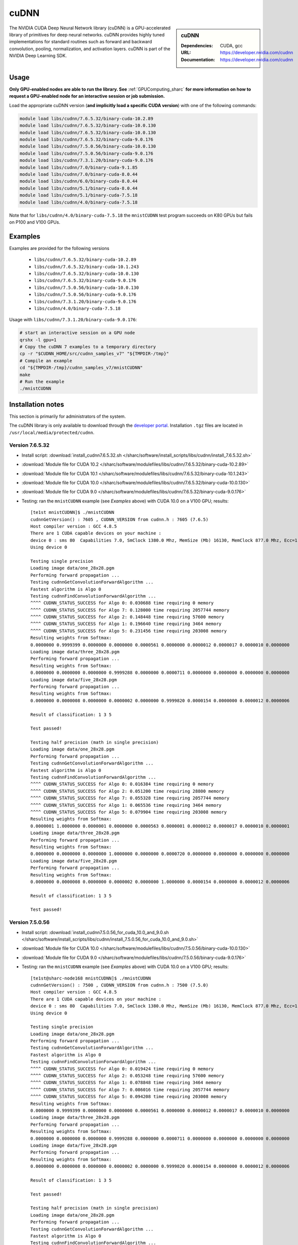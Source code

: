 .. _cudnn_sharc:

cuDNN
=====

.. sidebar:: cuDNN

   :Dependencies: CUDA, gcc
   :URL: https://developer.nvidia.com/cudnn
   :Documentation: https://developer.nvidia.com/cudnn


The NVIDIA CUDA Deep Neural Network library (cuDNN) is
a GPU-accelerated library of primitives for deep neural networks.
cuDNN provides highly tuned implementations for standard routines such
as forward and backward convolution, pooling, normalization, and activation layers.
cuDNN is part of the NVIDIA Deep Learning SDK.

Usage
-----

**Only GPU-enabled nodes are able to run the library. See** :ref:`GPUComputing_sharc` **for more information on how to request a GPU-enabled node for an interactive session or job submission.**

Load the appropriate cuDNN version (**and implicitly load a specific CUDA version**) with one of the following commands:

.. code-block:: bash

   module load libs/cudnn/7.6.5.32/binary-cuda-10.2.89
   module load libs/cudnn/7.6.5.32/binary-cuda-10.0.130
   module load libs/cudnn/7.6.5.32/binary-cuda-10.0.130
   module load libs/cudnn/7.6.5.32/binary-cuda-9.0.176
   module load libs/cudnn/7.5.0.56/binary-cuda-10.0.130
   module load libs/cudnn/7.5.0.56/binary-cuda-9.0.176
   module load libs/cudnn/7.3.1.20/binary-cuda-9.0.176
   module load libs/cudnn/7.0/binary-cuda-9.1.85
   module load libs/cudnn/7.0/binary-cuda-8.0.44
   module load libs/cudnn/6.0/binary-cuda-8.0.44
   module load libs/cudnn/5.1/binary-cuda-8.0.44
   module load libs/cudnn/5.1/binary-cuda-7.5.18
   module load libs/cudnn/4.0/binary-cuda-7.5.18

Note that for ``libs/cudnn/4.0/binary-cuda-7.5.18`` the ``mnistCUDNN`` test program succeeds on K80 GPUs but fails on P100 and V100 GPUs.

Examples
--------

Examples are provided for the following versions 

 * ``libs/cudnn/7.6.5.32/binary-cuda-10.2.89``
 * ``libs/cudnn/7.6.5.32/binary-cuda-10.1.243``
 * ``libs/cudnn/7.6.5.32/binary-cuda-10.0.130``
 * ``libs/cudnn/7.6.5.32/binary-cuda-9.0.176``
 * ``libs/cudnn/7.5.0.56/binary-cuda-10.0.130``
 * ``libs/cudnn/7.5.0.56/binary-cuda-9.0.176``
 * ``libs/cudnn/7.3.1.20/binary-cuda-9.0.176``
 * ``libs/cudnn/4.0/binary-cuda-7.5.18``

Usage with ``libs/cudnn/7.3.1.20/binary-cuda-9.0.176``:

.. code-block:: bash

   # start an interactive session on a GPU node
   qrshx -l gpu=1  
   # Copy the cuDNN 7 examples to a temporary directory
   cp -r "$CUDNN_HOME/src/cudnn_samples_v7" "${TMPDIR-/tmp}"
   # Compile an example
   cd "${TMPDIR-/tmp}/cudnn_samples_v7/mnistCUDNN"
   make
   # Run the example
   ./mnistCUDNN

Installation notes
------------------

This section is primarily for administrators of the system.

The cuDNN library is only available to download through the `developer portal <https://developer.nvidia.com/cudnn>`_.  Installation ``.tgz`` files are located in ``/usr/local/media/protected/cudnn``.

Version 7.6.5.32
^^^^^^^^^^^^^^^^

- Install script: :download:`install_cudnn7.6.5.32.sh </sharc/software/install_scripts/libs/cudnn/install_7.6.5.32.sh>`
- :download:`Module file for CUDA 10.2 </sharc/software/modulefiles/libs/cudnn/7.6.5.32/binary-cuda-10.2.89>`
- :download:`Module file for CUDA 10.1 </sharc/software/modulefiles/libs/cudnn/7.6.5.32/binary-cuda-10.1.243>`
- :download:`Module file for CUDA 10.0 </sharc/software/modulefiles/libs/cudnn/7.6.5.32/binary-cuda-10.0.130>`
- :download:`Module file for CUDA 9.0 </sharc/software/modulefiles/libs/cudnn/7.6.5.32/binary-cuda-9.0.176>`
- Testing: ran the ``mnistCUDNN`` example (see *Examples* above) with CUDA 10.0 on a V100 GPU; results: ::

   [te1st mnistCUDNN]$ ./mnistCUDNN
   cudnnGetVersion() : 7605 , CUDNN_VERSION from cudnn.h : 7605 (7.6.5)
   Host compiler version : GCC 4.8.5                                                                                                                                                             
   There are 1 CUDA capable devices on your machine :
   device 0 : sms 80  Capabilities 7.0, SmClock 1380.0 Mhz, MemSize (Mb) 16130, MemClock 877.0 Mhz, Ecc=1, boardGroupID=0
   Using device 0

   Testing single precision
   Loading image data/one_28x28.pgm
   Performing forward propagation ...
   Testing cudnnGetConvolutionForwardAlgorithm ...
   Fastest algorithm is Algo 0
   Testing cudnnFindConvolutionForwardAlgorithm ...
   ^^^^ CUDNN_STATUS_SUCCESS for Algo 0: 0.030688 time requiring 0 memory
   ^^^^ CUDNN_STATUS_SUCCESS for Algo 7: 0.128000 time requiring 2057744 memory
   ^^^^ CUDNN_STATUS_SUCCESS for Algo 2: 0.148448 time requiring 57600 memory
   ^^^^ CUDNN_STATUS_SUCCESS for Algo 1: 0.196640 time requiring 3464 memory
   ^^^^ CUDNN_STATUS_SUCCESS for Algo 5: 0.231456 time requiring 203008 memory
   Resulting weights from Softmax:
   0.0000000 0.9999399 0.0000000 0.0000000 0.0000561 0.0000000 0.0000012 0.0000017 0.0000010 0.0000000 
   Loading image data/three_28x28.pgm
   Performing forward propagation ...
   Resulting weights from Softmax:
   0.0000000 0.0000000 0.0000000 0.9999288 0.0000000 0.0000711 0.0000000 0.0000000 0.0000000 0.0000000 
   Loading image data/five_28x28.pgm
   Performing forward propagation ...
   Resulting weights from Softmax:
   0.0000000 0.0000008 0.0000000 0.0000002 0.0000000 0.9999820 0.0000154 0.0000000 0.0000012 0.0000006 

   Result of classification: 1 3 5

   Test passed!

   Testing half precision (math in single precision)
   Loading image data/one_28x28.pgm
   Performing forward propagation ...
   Testing cudnnGetConvolutionForwardAlgorithm ...
   Fastest algorithm is Algo 0
   Testing cudnnFindConvolutionForwardAlgorithm ...
   ^^^^ CUDNN_STATUS_SUCCESS for Algo 0: 0.016384 time requiring 0 memory
   ^^^^ CUDNN_STATUS_SUCCESS for Algo 2: 0.051200 time requiring 28800 memory
   ^^^^ CUDNN_STATUS_SUCCESS for Algo 7: 0.055328 time requiring 2057744 memory
   ^^^^ CUDNN_STATUS_SUCCESS for Algo 1: 0.065536 time requiring 3464 memory
   ^^^^ CUDNN_STATUS_SUCCESS for Algo 5: 0.079904 time requiring 203008 memory
   Resulting weights from Softmax:
   0.0000001 1.0000000 0.0000001 0.0000000 0.0000563 0.0000001 0.0000012 0.0000017 0.0000010 0.0000001 
   Loading image data/three_28x28.pgm
   Performing forward propagation ...
   Resulting weights from Softmax:
   0.0000000 0.0000000 0.0000000 1.0000000 0.0000000 0.0000720 0.0000000 0.0000000 0.0000000 0.0000000 
   Loading image data/five_28x28.pgm
   Performing forward propagation ...
   Resulting weights from Softmax:
   0.0000000 0.0000008 0.0000000 0.0000002 0.0000000 1.0000000 0.0000154 0.0000000 0.0000012 0.0000006 

   Result of classification: 1 3 5

   Test passed!

Version 7.5.0.56
^^^^^^^^^^^^^^^^

- Install script: :download:`install_cudnn7.5.0.56_for_cuda_10.0_and_9.0.sh </sharc/software/install_scripts/libs/cudnn/install_7.5.0.56_for_cuda_10.0_and_9.0.sh>`
- :download:`Module file for CUDA 10.0 </sharc/software/modulefiles/libs/cudnn/7.5.0.56/binary-cuda-10.0.130>`
- :download:`Module file for CUDA 9.0 </sharc/software/modulefiles/libs/cudnn/7.5.0.56/binary-cuda-9.0.176>`
- Testing: ran the ``mnistCUDNN`` example (see *Examples* above) with CUDA 10.0 on a V100 GPU; results: ::

   [te1st@sharc-node168 mnistCUDNN]$ ./mnistCUDNN 
   cudnnGetVersion() : 7500 , CUDNN_VERSION from cudnn.h : 7500 (7.5.0)
   Host compiler version : GCC 4.8.5
   There are 1 CUDA capable devices on your machine :
   device 0 : sms 80  Capabilities 7.0, SmClock 1380.0 Mhz, MemSize (Mb) 16130, MemClock 877.0 Mhz, Ecc=1, boardGroupID=0
   Using device 0

   Testing single precision
   Loading image data/one_28x28.pgm
   Performing forward propagation ...
   Testing cudnnGetConvolutionForwardAlgorithm ...
   Fastest algorithm is Algo 0
   Testing cudnnFindConvolutionForwardAlgorithm ...
   ^^^^ CUDNN_STATUS_SUCCESS for Algo 0: 0.019424 time requiring 0 memory
   ^^^^ CUDNN_STATUS_SUCCESS for Algo 2: 0.053248 time requiring 57600 memory
   ^^^^ CUDNN_STATUS_SUCCESS for Algo 1: 0.078848 time requiring 3464 memory
   ^^^^ CUDNN_STATUS_SUCCESS for Algo 7: 0.086016 time requiring 2057744 memory
   ^^^^ CUDNN_STATUS_SUCCESS for Algo 5: 0.094208 time requiring 203008 memory
   Resulting weights from Softmax:
   0.0000000 0.9999399 0.0000000 0.0000000 0.0000561 0.0000000 0.0000012 0.0000017 0.0000010 0.0000000 
   Loading image data/three_28x28.pgm
   Performing forward propagation ...
   Resulting weights from Softmax:
   0.0000000 0.0000000 0.0000000 0.9999288 0.0000000 0.0000711 0.0000000 0.0000000 0.0000000 0.0000000 
   Loading image data/five_28x28.pgm
   Performing forward propagation ...
   Resulting weights from Softmax:
   0.0000000 0.0000008 0.0000000 0.0000002 0.0000000 0.9999820 0.0000154 0.0000000 0.0000012 0.0000006 

   Result of classification: 1 3 5

   Test passed!

   Testing half precision (math in single precision)
   Loading image data/one_28x28.pgm
   Performing forward propagation ...
   Testing cudnnGetConvolutionForwardAlgorithm ...
   Fastest algorithm is Algo 0
   Testing cudnnFindConvolutionForwardAlgorithm ...
   ^^^^ CUDNN_STATUS_SUCCESS for Algo 0: 0.016384 time requiring 0 memory
   ^^^^ CUDNN_STATUS_SUCCESS for Algo 2: 0.051200 time requiring 28800 memory
   ^^^^ CUDNN_STATUS_SUCCESS for Algo 1: 0.052224 time requiring 3464 memory
   ^^^^ CUDNN_STATUS_SUCCESS for Algo 7: 0.065568 time requiring 2057744 memory
   ^^^^ CUDNN_STATUS_SUCCESS for Algo 4: 0.068608 time requiring 207360 memory
   Resulting weights from Softmax:
   0.0000001 1.0000000 0.0000001 0.0000000 0.0000563 0.0000001 0.0000012 0.0000017 0.0000010 0.0000001 
   Loading image data/three_28x28.pgm
   Performing forward propagation ...
   Resulting weights from Softmax:
   0.0000000 0.0000000 0.0000000 1.0000000 0.0000000 0.0000720 0.0000000 0.0000000 0.0000000 0.0000000 
   Loading image data/five_28x28.pgm
   Performing forward propagation ...
   Resulting weights from Softmax:
   0.0000000 0.0000008 0.0000000 0.0000002 0.0000000 1.0000000 0.0000154 0.0000000 0.0000012 0.0000006 

   Result of classification: 1 3 5

   Test passed!


Version 7.3.1.20
^^^^^^^^^^^^^^^^

- Install script: :download:`install_cudnn7.3.1.20_for_cuda_9.0.sh </sharc/software/install_scripts/libs/cudnn/install_7.3.1.20_for_cuda_9.0.sh>`
- :download:`Module file for CUDA 9.0 </sharc/software/modulefiles/libs/cudnn/7.3.1.20/binary-cuda-9.0.176>`
- Testing: ran the ``mnistCUDNN`` example (see *Examples* above) with CUDA 9.0 on a V100 GPU; results: ::

   [te1st@sharc-node168 mnistCUDNN]$ ./mnistCUDNN 
   cudnnGetVersion() : 7301 , CUDNN_VERSION from cudnn.h : 7301 (7.3.1)
   Host compiler version : GCC 4.8.5
   There are 2 CUDA capable devices on your machine :
   device 0 : sms 80  Capabilities 7.0, SmClock 1380.0 Mhz, MemSize (Mb) 16160, MemClock 877.0 Mhz, Ecc=1, boardGroupID=0
   device 1 : sms 80  Capabilities 7.0, SmClock 1380.0 Mhz, MemSize (Mb) 16160, MemClock 877.0 Mhz, Ecc=1, boardGroupID=1
   Using device 0
   
   Testing single precision
   Loading image data/one_28x28.pgm
   Performing forward propagation ...
   Testing cudnnGetConvolutionForwardAlgorithm ...
   Fastest algorithm is Algo 0
   Testing cudnnFindConvolutionForwardAlgorithm ...
   ^^^^ CUDNN_STATUS_SUCCESS for Algo 0: 0.109600 time requiring 0 memory
   ^^^^ CUDNN_STATUS_SUCCESS for Algo 2: 0.161792 time requiring 57600 memory
   ^^^^ CUDNN_STATUS_SUCCESS for Algo 1: 0.183296 time requiring 3464 memory
   ^^^^ CUDNN_STATUS_SUCCESS for Algo 5: 0.198656 time requiring 203008 memory
   ^^^^ CUDNN_STATUS_SUCCESS for Algo 7: 0.200704 time requiring 2057744 memory
   Resulting weights from Softmax:
   0.0000000 0.9999399 0.0000000 0.0000000 0.0000561 0.0000000 0.0000012 0.0000017 0.0000010 0.0000000 
   Loading image data/three_28x28.pgm
   Performing forward propagation ...
   Resulting weights from Softmax:
   0.0000000 0.0000000 0.0000000 0.9999288 0.0000000 0.0000711 0.0000000 0.0000000 0.0000000 0.0000000 
   Loading image data/five_28x28.pgm
   Performing forward propagation ...
   Resulting weights from Softmax:
   0.0000000 0.0000008 0.0000000 0.0000002 0.0000000 0.9999820 0.0000154 0.0000000 0.0000012 0.0000006 
   
   Result of classification: 1 3 5
   
   Test passed!
   
   Testing half precision (math in single precision)
   Loading image data/one_28x28.pgm
   Performing forward propagation ...
   Testing cudnnGetConvolutionForwardAlgorithm ...
   Fastest algorithm is Algo 0
   Testing cudnnFindConvolutionForwardAlgorithm ...
   ^^^^ CUDNN_STATUS_SUCCESS for Algo 0: 0.048128 time requiring 0 memory
   ^^^^ CUDNN_STATUS_SUCCESS for Algo 1: 0.089088 time requiring 3464 memory
   ^^^^ CUDNN_STATUS_SUCCESS for Algo 7: 0.097280 time requiring 2057744 memory
   ^^^^ CUDNN_STATUS_SUCCESS for Algo 2: 0.098272 time requiring 28800 memory
   ^^^^ CUDNN_STATUS_SUCCESS for Algo 4: 0.132096 time requiring 207360 memory
   Resulting weights from Softmax:
   0.0000001 1.0000000 0.0000001 0.0000000 0.0000563 0.0000001 0.0000012 0.0000017 0.0000010 0.0000001 
   Loading image data/three_28x28.pgm
   Performing forward propagation ...
   Resulting weights from Softmax:
   0.0000000 0.0000000 0.0000000 1.0000000 0.0000000 0.0000720 0.0000000 0.0000000 0.0000000 0.0000000 
   Loading image data/five_28x28.pgm
   Performing forward propagation ...
   Resulting weights from Softmax:
   0.0000000 0.0000008 0.0000000 0.0000002 0.0000000 1.0000000 0.0000154 0.0000000 0.0000012 0.0000006 
   
   Result of classification: 1 3 5
   
   Test passed!

Version 7.0
^^^^^^^^^^^

- Install script: :download:`install_cudnn7.0_for_cuda8.0_cuda9.1.sh </sharc/software/install_scripts/libs/cudnn/install_7.0_for_cuda_8.0_cuda_9.1.sh>`
- :download:`Module file for CUDA 9.1 </sharc/software/modulefiles/libs/cudnn/7.0/binary-cuda-9.1.85>`
- :download:`Module file for CUDA 8.0 </sharc/software/modulefiles/libs/cudnn/7.0/binary-cuda-8.0.44>`

Version 6.0
^^^^^^^^^^^

- Install script: :download:`install_cudnn6.0_for_cuda8.0.sh </sharc/software/install_scripts/libs/cudnn/install_6.0_for_cuda_8.0.sh>`
- :download:`Module file </sharc/software/modulefiles/libs/cudnn/6.0/binary-cuda-8.0.44>`

Version 5.1
^^^^^^^^^^^

- Install script: :download:`install_cudnn5.1_for_cuda7.5_cuda8.0.sh </sharc/software/install_scripts/libs/cudnn/install_5.1_for_cuda_7.5_cuda_8.0.sh>`
- :download:`Module file for CUDA 8.0 </sharc/software/modulefiles/libs/cudnn/5.1/binary-cuda-8.0.44>`
- :download:`Module file for CUDA 7.5 </sharc/software/modulefiles/libs/cudnn/5.1/binary-cuda-7.5.18>`

Version 4.0
^^^^^^^^^^^

- Install script: :download:`install_4.0_for_cuda_7.0.sh </sharc/software/install_scripts/libs/cudnn/install_4.0_for_cuda_7.0.sh>`
- :download:`Module file for CUDA 7.5 </sharc/software/modulefiles/libs/cudnn/4.0/binary-cuda-7.5.18>` 
  (this cuDNN was built for CUDA 7.0 but should be compatible with CUDA 7.5)
- Testing: ran the ``mnistCUDNN`` example (see *Examples* above) with CUDA 7.5 on a K80 GPU (NB tests failed on P100 and V100 GPUs): ::

   $ make
   /usr/local/packages/libs/CUDA/7.5.18/binary/cuda/bin/nvcc -ccbin g++ -I/usr/local/packages/libs/CUDA/7.5.18/binary/cuda/include -IFreeImage/include -IUtilNPP  -m64    -gencode arch=compute_30,code=sm_30 -gencode arch=compute_35,code=sm_35 -gencode arch=compute_37,code=sm_37 -gencode arch=compute_50,code=sm_50 -gencode arch=compute_52,code=sm_52 -gencode arch=compute_52,code=compute_52 -o fp16_dev.o -c fp16_dev.cu
   g++ -I/usr/local/packages/libs/CUDA/7.5.18/binary/cuda/include -IFreeImage/include -IUtilNPP   -o fp16_emu.o -c fp16_emu.cpp
   g++ -I/usr/local/packages/libs/CUDA/7.5.18/binary/cuda/include -IFreeImage/include -IUtilNPP   -o mnistCUDNN.o -c mnistCUDNN.cpp
   /usr/local/packages/libs/CUDA/7.5.18/binary/cuda/bin/nvcc -ccbin g++   -m64      -gencode arch=compute_30,code=sm_30 -gencode arch=compute_35,code=sm_35 -gencode arch=compute_37,code=sm_37 -gencode arch=compute_50,code=sm_50 -gencode arch=compute_52,code=sm_52 -gencode arch=compute_52,code=compute_52 -o mnistCUDNN fp16_dev.o fp16_emu.o mnistCUDNN.o  -LFreeImage/lib/linux/x86_64 -LFreeImage/lib/linux -lcudart -lnppi -lnppc -lcublas -lcudnn -lfreeimage -lstdc++ -lm
   $ ./mnistCUDNN
   cudnnGetVersion() : 4007 , CUDNN_VERSION from cudnn.h : 4007 (4.0.7)
   Host compiler version : GCC 4.8.5
   There are 8 CUDA capable devices on your machine :
   device 0 : sms 13  Capabilities 3.7, SmClock 823.5 Mhz, MemSize (Mb) 11441, MemClock 2505.0 Mhz, Ecc=1, boardGroupID=0
   device 1 : sms 13  Capabilities 3.7, SmClock 823.5 Mhz, MemSize (Mb) 11441, MemClock 2505.0 Mhz, Ecc=1, boardGroupID=0
   device 2 : sms 13  Capabilities 3.7, SmClock 823.5 Mhz, MemSize (Mb) 11441, MemClock 2505.0 Mhz, Ecc=1, boardGroupID=2
   device 3 : sms 13  Capabilities 3.7, SmClock 823.5 Mhz, MemSize (Mb) 11441, MemClock 2505.0 Mhz, Ecc=1, boardGroupID=2
   device 4 : sms 13  Capabilities 3.7, SmClock 823.5 Mhz, MemSize (Mb) 11441, MemClock 2505.0 Mhz, Ecc=1, boardGroupID=4
   device 5 : sms 13  Capabilities 3.7, SmClock 823.5 Mhz, MemSize (Mb) 11441, MemClock 2505.0 Mhz, Ecc=1, boardGroupID=4
   device 6 : sms 13  Capabilities 3.7, SmClock 823.5 Mhz, MemSize (Mb) 11441, MemClock 2505.0 Mhz, Ecc=1, boardGroupID=6
   device 7 : sms 13  Capabilities 3.7, SmClock 823.5 Mhz, MemSize (Mb) 11441, MemClock 2505.0 Mhz, Ecc=1, boardGroupID=6
   Using device 0

   Testing single precision
   Loading image data/one_28x28.pgm
   Performing forward propagation ...
   Testing cudnnGetConvolutionForwardAlgorithm ...
   Fastest algorithm is Algo 1
   Testing cudnnFindConvolutionForwardAlgorithm ...
   ^^^^ CUDNN_STATUS_SUCCESS for Algo 0: 0.024928 time requiring 0 memory
   ^^^^ CUDNN_STATUS_SUCCESS for Algo 1: 0.033504 time requiring 100 memory
   ^^^^ CUDNN_STATUS_SUCCESS for Algo 2: 0.046816 time requiring 57600 memory
   ^^^^ CUDNN_STATUS_SUCCESS for Algo 4: 0.128416 time requiring 207360 memory
   ^^^^ CUDNN_STATUS_SUCCESS for Algo 5: 0.143424 time requiring 209360 memory
   Resulting weights from Softmax:
   0.0000000 0.9999399 0.0000000 0.0000000 0.0000561 0.0000000 0.0000012 0.0000017 0.0000010 0.0000000 
   Loading image data/three_28x28.pgm
   Performing forward propagation ...
   Resulting weights from Softmax:
   0.0000000 0.0000000 0.0000000 0.9999288 0.0000000 0.0000711 0.0000000 0.0000000 0.0000000 0.0000000 
   Loading image data/five_28x28.pgm
   Performing forward propagation ...
   Resulting weights from Softmax:
   0.0000000 0.0000008 0.0000000 0.0000002 0.0000000 0.9999820 0.0000154 0.0000000 0.0000012 0.0000006 

   Result of classification: 1 3 5

   Test passed!

   Testing half precision (math in single precision)
   Loading image data/one_28x28.pgm
   Performing forward propagation ...
   Testing cudnnGetConvolutionForwardAlgorithm ...
   Fastest algorithm is Algo 1
   Testing cudnnFindConvolutionForwardAlgorithm ...
   ^^^^ CUDNN_STATUS_SUCCESS for Algo 0: 0.026144 time requiring 0 memory
   ^^^^ CUDNN_STATUS_SUCCESS for Algo 1: 0.033696 time requiring 100 memory
   ^^^^ CUDNN_STATUS_SUCCESS for Algo 2: 0.047136 time requiring 28800 memory
   ^^^^ CUDNN_STATUS_SUCCESS for Algo 4: 0.133760 time requiring 207360 memory
   ^^^^ CUDNN_STATUS_SUCCESS for Algo 5: 0.144096 time requiring 209360 memory
   Resulting weights from Softmax:
   0.0000001 1.0000000 0.0000001 0.0000000 0.0000563 0.0000001 0.0000012 0.0000017 0.0000010 0.0000001 
   Loading image data/three_28x28.pgm
   Performing forward propagation ...
   Resulting weights from Softmax:
   0.0000000 0.0000000 0.0000000 1.0000000 0.0000000 0.0000714 0.0000000 0.0000000 0.0000000 0.0000000 
   Loading image data/five_28x28.pgm
   Performing forward propagation ...
   Resulting weights from Softmax:
   0.0000000 0.0000008 0.0000000 0.0000002 0.0000000 1.0000000 0.0000154 0.0000000 0.0000012 0.0000006 

   Result of classification: 1 3 5

   Test passed!
